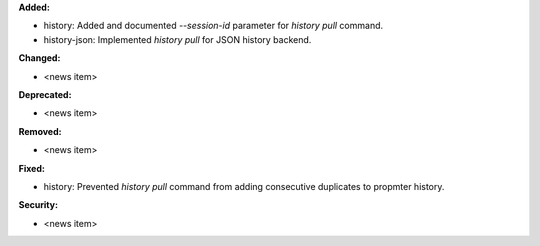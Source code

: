 **Added:**

* history: Added and documented `--session-id` parameter for `history pull` command.
* history-json: Implemented `history pull` for JSON history backend.

**Changed:**

* <news item>

**Deprecated:**

* <news item>

**Removed:**

* <news item>

**Fixed:**

* history: Prevented `history pull` command from adding consecutive duplicates to propmter history.

**Security:**

* <news item>
